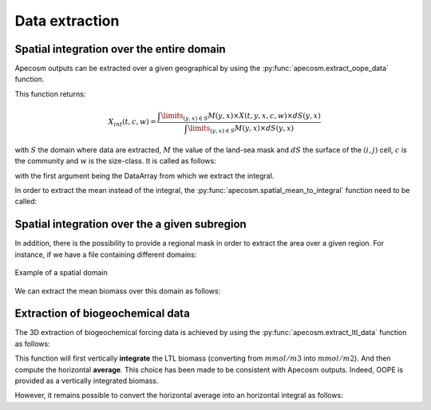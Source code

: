 
.. _data_extraction:

=================================
Data extraction
=================================

.. ipython:: python
    :suppress:

    import sys
    import os
    sys.path.insert(0, os.path.abspath('../'))
    import matplotlib.pyplot as plt
    import os
    import cartopy.crs as ccrs
    import cartopy.feature as cfeature
    import xarray as xr
    import matplotlib as mpl
    import apecosm

    mesh_file = os.path.join('doc', 'data', 'pacific_mesh_mask.nc')
    mesh = apecosm.open_mesh_mask(mesh_file)

    const = apecosm.open_constants(os.path.join('doc', 'data', 'apecosm'))

    data = apecosm.open_apecosm_data(os.path.join('doc', 'data', 'apecosm'))

    ltl_data = apecosm.open_ltl_data(os.path.join('doc', 'data', 'pisces'),
                                    replace_dims={'olevel': 'z'})

**********************************************************
Spatial integration over the entire domain
**********************************************************

Apecosm outputs can be extracted over a given geographical by using the :py:func:`apecosm.extract_oope_data` function.

This function returns:

.. math::

    X_{int}(t, c, w) = \dfrac
    {\int\limits_{(y, x)\in S} M(y, x) \times X(t, y, x, c, w) \times dS(y, x)}
    {\int\limits_{(y, x)\in S} M(y, x) \times dS(y, x)}

with :math:`S` the domain where data are extracted, :math:`M` the value of the land-sea mask and :math:`dS` the surface
of the :math:`(i, j)` cell, :math:`c` is the community and :math:`w` is the size-class. It is called as follows:

.. ipython:: python

    spatial_mean = apecosm.extract_oope_data(data['OOPE'], mesh)
    spatial_mean

with the first argument being the DataArray from which we extract the integral.

In order to extract the mean instead of the integral, the :py:func:`apecosm.spatial_mean_to_integral` function need to be called:

.. ipython:: python

    spatial_integral = apecosm.spatial_mean_to_integral(spatial_mean)
    spatial_integral

.. _spatial_inte:

**********************************************************
Spatial integration over the a given subregion
**********************************************************

In addition, there is the possibility to provide a regional mask in order to extract the area over a given region. For instance, if we have a file containing
different domains:

.. ipython:: python

    domain_ds = xr.open_dataset(os.path.join('doc', 'data', 'domains.nc'))
    domain = domain_ds['domain_1']

.. ipython:: python
    :suppress:

    fig = plt.figure()
    lonf = mesh['glamf']
    latf = mesh['gphif']
    ax = plt.axes(projection = ccrs.PlateCarree(central_longitude=180))
    domain_ds = xr.open_dataset(os.path.join('doc', 'data', 'domains.nc'))
    domain = domain_ds['domain_1'] * mesh['tmaskutil']
    ax.pcolormesh(lonf, latf, domain.isel(x=slice(1, None), y=slice(1, None)),
                  transform=ccrs.PlateCarree(), cmap=mpl.colormaps['binary'])
    ax.add_feature(cfeature.COASTLINE)
    ax.add_feature(cfeature.LAND)
    ax.set_extent([lonf.min(), lonf.max(), latf.min(), latf.max()], crs=ccrs.PlateCarree())
    plt.savefig(os.path.join('doc', '_static', 'domains.jpg'), bbox_inches='tight')
    plt.savefig(os.path.join('doc', '_static', 'domains.pdf'), bbox_inches='tight')
    plt.close(fig)

.. figure::  _static/domains.*
    :align: center

    Example of a spatial domain

We can extract the mean biomass over this domain as follows:

.. ipython:: python

    regional_spatial_mean = apecosm.extract_oope_data(data['OOPE'], mesh, domain)
    regional_spatial_mean


.. _extract_ltl:

**********************************************************
Extraction of biogeochemical data
**********************************************************

The 3D extraction of biogeochemical forcing data is achieved by using the :py:func:`apecosm.extract_ltl_data` function as follows:

.. ipython:: python

    spatial_mean_phy2 = apecosm.extract_ltl_data(ltl_data, mesh, 'PHY2')
    spatial_mean_phy2

This function will first vertically **integrate** the LTL biomass (converting from :math:`mmol/m3` into :math:`mmol/m2`). And then
compute the horizontal **average**. This choice has been made to be consistent with Apecosm outputs. Indeed, OOPE is provided as a vertically
integrated biomass.

However, it remains possible to convert the horizontal average into an horizontal integral as follows:

.. ipython:: python

    spatial_integral_phy2 = apecosm.spatial_mean_to_integral(spatial_mean_phy2)
    spatial_integral_phy2
